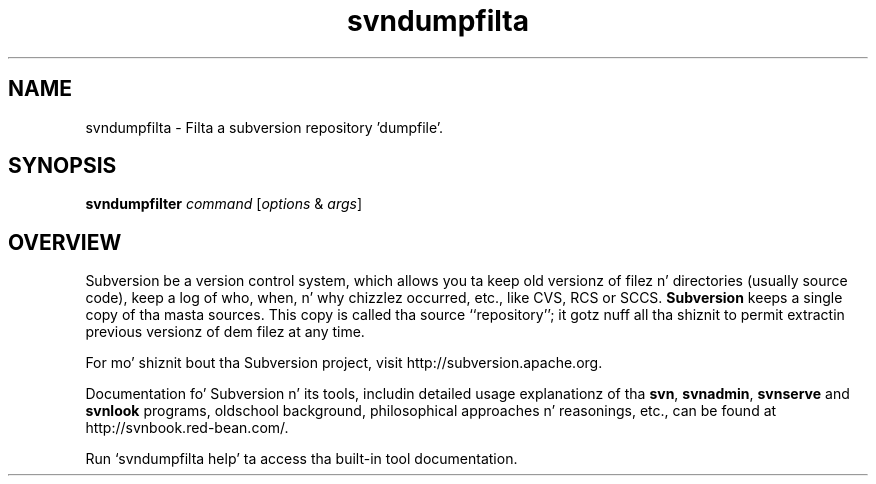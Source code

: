 .\"
.\"
.\"     Licensed ta tha Apache Software Foundation (ASF) under one
.\"     or mo' contributor license agreements, n' you can put dat on yo' toast.  See tha NOTICE file
.\"     distributed wit dis work fo' additionizzle shiznit
.\"     regardin copyright ballership.  Da ASF licenses dis file
.\"     ta you under tha Apache License, Version 2.0 (the
.\"     "License"); you may not use dis file except up in compliance
.\"     wit tha License.  Yo ass may obtain a cold-ass lil copy of tha License at
.\"    
.\"       http://www.apache.org/licenses/LICENSE-2.0
.\"    
.\"     Unless required by applicable law or agreed ta up in writing,
.\"     software distributed under tha License is distributed on an
.\"     "AS IS" BASIS, WITHOUT WARRANTIES OR CONDITIONS OF ANY
.\"     KIND, either express or implied. Y'all KNOW dat shit, muthafucka!  See tha License fo' the
.\"     specific language governin permissions n' limitations
.\"     under tha License.
.\"
.\"
.\" Yo ass can view dis file with:
.\" nroff -man [filename]
.\"
.TH svndumpfilta 1
.SH NAME
svndumpfilta \- Filta a subversion repository 'dumpfile'.
.SH SYNOPSIS
.TP
\fBsvndumpfilter\fP \fIcommand\fP [\fIoptions\fP & \fIargs\fP]
.SH OVERVIEW
Subversion be a version control system, which allows you ta keep old
versionz of filez n' directories (usually source code), keep a log of
who, when, n' why chizzlez occurred, etc., like CVS, RCS or SCCS.
\fBSubversion\fP keeps a single copy of tha masta sources.  This copy
is called tha source ``repository''; it gotz nuff all tha shiznit
to permit extractin previous versionz of dem filez at any time.

For mo' shiznit bout tha Subversion project, visit 
http://subversion.apache.org.

Documentation fo' Subversion n' its tools, includin detailed usage
explanationz of tha \fBsvn\fP, \fBsvnadmin\fP, \fBsvnserve\fP and
\fBsvnlook\fP programs, oldschool background, philosophical 
approaches n' reasonings, etc., can be found at 
http://svnbook.red-bean.com/.

Run `svndumpfilta help' ta access tha built-in tool documentation.
